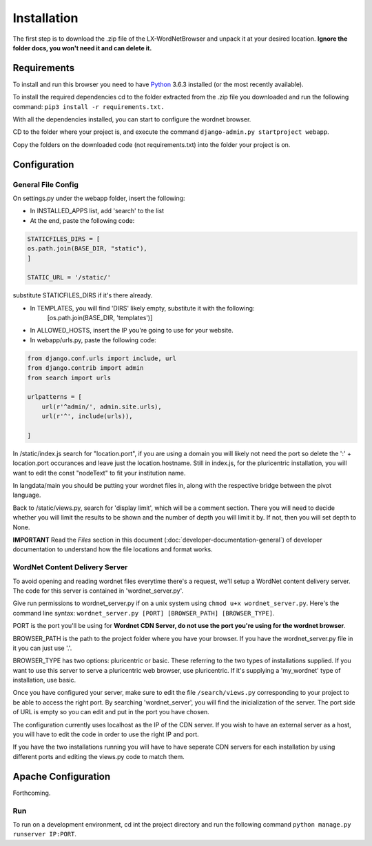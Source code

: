 Installation
============

The first step is to download the .zip file of the LX-WordNetBrowser and unpack it at your desired location. **Ignore the folder docs, you won't need it and can delete it.**

Requirements
------------

To install and run this browser you need to have `Python <https://www.python.org/downloads//>`_ 3.6.3 installed (or the most recently available).

To install the required dependencies cd to the folder extracted from the .zip file you downloaded and run the following command: ``pip3 install -r requirements.txt.``

With all the dependencies installed, you can start to configure the wordnet browser.

CD to the folder where your project is, and execute the command ``django-admin.py startproject webapp``.

Copy the folders on the downloaded code (not requirements.txt) into the folder your project is on.

Configuration
-------------

General File Config
^^^^^^^^^^^^^^^^^^^

On settings.py under the webapp folder, insert the following:

- In INSTALLED_APPS list, add 'search' to the list
- At the end, paste the following code:

.. code-block:: python

	STATICFILES_DIRS = [
    	os.path.join(BASE_DIR, "static"),
	]

	STATIC_URL = '/static/'


substitute STATICFILES_DIRS if it's there already.

- In TEMPLATES, you will find 'DIRS' likely empty, substitute it with the following:
	[os.path.join(BASE_DIR, 'templates')]
- In ALLOWED_HOSTS, insert the IP you're going to use for your website.

- In webapp/urls.py, paste the following code:

.. code-block:: python

	from django.conf.urls import include, url
	from django.contrib import admin
	from search import urls

	urlpatterns = [
	    url(r'^admin/', admin.site.urls),
	    url(r'^', include(urls)),
	    
	]

In /static/index.js search for "location.port", if you are using a domain you will likely not need the port so delete the ':' + location.port occurances and leave just the location.hostname. Still in index.js, for the pluricentric installation, you will want to edit the const "nodeText" to fit your institution name.

In langdata/main you should be putting your wordnet files in, along with the respective bridge between the pivot language.

Back to /static/views.py, search for 'display limit', which will be a comment section. There you will need to decide whether you will limit the results to be shown and the number of depth you will limit it by. If not, then you will set depth to None.

**IMPORTANT** Read the *Files* section in this document (:doc:`developer-documentation-general`) of developer documentation to understand how the file locations and format works.


WordNet Content Delivery Server
^^^^^^^^^^^^^^^^^^^^^^^^^^^^^^^

To avoid opening and reading wordnet files everytime there's a request, we'll setup a WordNet content delivery server. The code for this server is contained in 'wordnet_server.py'.

Give run permissions to wordnet_server.py if on a unix system using ``chmod u+x wordnet_server.py``. Here's the command line syntax: ``wordnet_server.py [PORT] [BROWSER_PATH] [BROWSER_TYPE]``.

PORT is the port you'll be using for **Wordnet CDN Server, do not use the port you're using for the wordnet browser**. 

BROWSER_PATH is the path to the project folder where you have your browser. If you have the wordnet_server.py file in it you can just use '.'. 

BROWSER_TYPE has two options: pluricentric or basic. These referring to the two types of installations supplied. If you want to use this server to serve a pluricentric web browser, use pluricentric. If it's supplying a 'my_wordnet' type of installation, use basic.

Once you have configured your server, make sure to edit the file ``/search/views.py`` corresponding to your project to be able to access the right port. By searching 'wordnet_server', you will find the inicialization of the server. The port side of URL is empty so you can edit and put in the port you have chosen.

The configuration currently uses localhost as the IP of the CDN server. If you wish to have an external server as a host, you will have to edit the code in order to use the right IP and port.

If you have the two installations running you will have to have seperate CDN servers for each installation by using different ports and editing the views.py code to match them.

Apache Configuration
--------------------

Forthcoming.

Run
^^^

To run on a development environment, cd int the project directory and run the following command ``python manage.py runserver IP:PORT``.	


